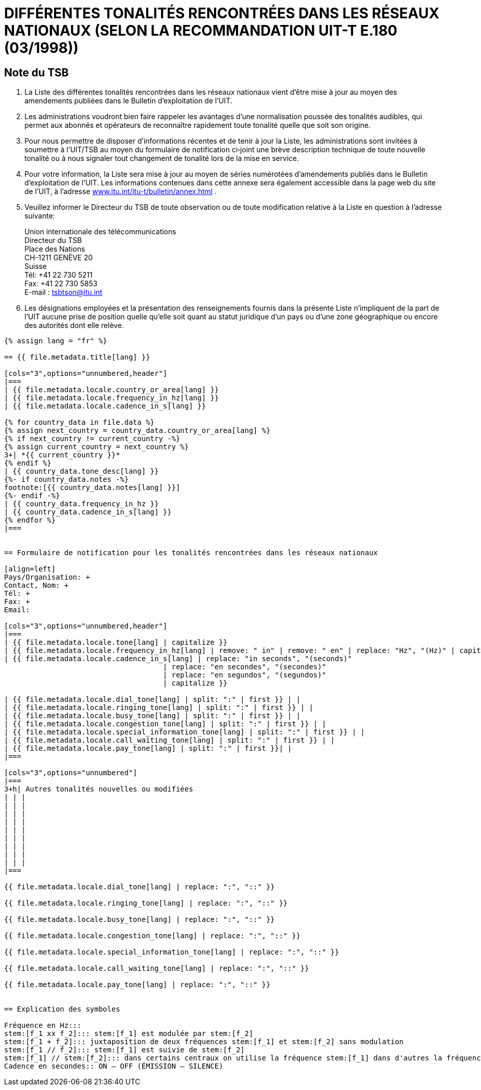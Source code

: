 = DIFFÉRENTES TONALITÉS RENCONTRÉES DANS LES RÉSEAUX NATIONAUX (SELON LA RECOMMANDATION UIT-T E.180 (03/1998))
:bureau: T
:language: fr
:docnumber: 955
:published-date: 2010-05-01
:status: published
:doctype: service-publication
:annextitle-fr: Annexe au Bulletin d’exploitation de l’UIT
:annexid: No. 955
:keywords:
:imagesdir: images
:mn-document-class: itu
:mn-output-extensions: xml,html,pdf,doc,rxl
:local-cache-only:
:stem:


[preface]
== Note du TSB


. La Liste des différentes tonalités rencontrées dans les réseaux nationaux vient d'être mise à jour au moyen des amendements publiées dans le Bulletin d'exploitation de l'UIT.

. Les administrations voudront bien faire rappeler les avantages d'une normalisation poussée des tonalités audibles, qui permet aux abonnés et opérateurs de reconnaître rapidement toute tonalité quelle que soit son origine.

. Pour nous permettre de disposer d'informations récentes et de tenir à jour la Liste, les administrations sont invitées à soumettre à l'UIT/TSB au moyen du formulaire de notification ci‑joint une brève description technique de toute nouvelle tonalité ou à nous signaler tout changement de tonalité lors de la mise en service.

. Pour votre information, la Liste sera mise à jour au moyen de séries numérotées d'amendements publiés dans le Bulletin d'exploitation de l'UIT. Les informations contenues dans cette annexe sera également accessible dans la page web du site de l'UIT, à l'adresse http://www.itu.int/itu-t/bulletin/annex.html[www.itu.int/itu-t/bulletin/annex.html] .

. Veuillez informer le Directeur du TSB de toute observation ou de toute modification relative à la Liste en question à l'adresse suivante:
+
--
Union internationale des télécommunications +
Directeur du TSB +
Place des Nations +
CH-1211 GENÈVE 20 +
Suisse +
Tél: +41 22 730 5211 +
Fax: +41 22 730 5853 +
E-mail : mailto:tsbtson@itu.int[]
--

. Les désignations employées et la présentation des renseignements fournis dans la présente Liste n'impliquent de la part de l'UIT aucune prise de position quelle qu'elle soit quant au statut juridique d'un pays ou d'une zone géographique ou encore des autorités dont elle relève.


[yaml2text,T-SP-E.180-2010.yaml,file]
----
{% assign lang = "fr" %}

== {{ file.metadata.title[lang] }}

[cols="3",options="unnumbered,header"]
|===
| {{ file.metadata.locale.country_or_area[lang] }}
| {{ file.metadata.locale.frequency_in_hz[lang] }}
| {{ file.metadata.locale.cadence_in_s[lang] }}

{% for country_data in file.data %}
{% assign next_country = country_data.country_or_area[lang] %}
{% if next_country != current_country -%}
{% assign current_country = next_country %}
3+| *{{ current_country }}*
{% endif %}
| {{ country_data.tone_desc[lang] }}
{%- if country_data.notes -%}
footnote:[{{ country_data.notes[lang] }}]
{%- endif -%}
| {{ country_data.frequency_in_hz }}
| {{ country_data.cadence_in_s[lang] }}
{% endfor %}
|===


== Formulaire de notification pour les tonalités rencontrées dans les réseaux nationaux

[align=left]
Pays/Organisation: +
Contact, Nom: +
Tél: +
Fax: +
Email:

[cols="3",options="unnumbered,header"]
|===
| {{ file.metadata.locale.tone[lang] | capitalize }}
| {{ file.metadata.locale.frequency_in_hz[lang] | remove: " in" | remove: " en" | replace: "Hz", "(Hz)" | capitalize }}
| {{ file.metadata.locale.cadence_in_s[lang] | replace: "in seconds", "(seconds)"
                                     | replace: "en secondes", "(secondes)"
                                     | replace: "en segundos", "(segundos)"
                                     | capitalize }}

| {{ file.metadata.locale.dial_tone[lang] | split: ":" | first }} | |
| {{ file.metadata.locale.ringing_tone[lang] | split: ":" | first }} | |
| {{ file.metadata.locale.busy_tone[lang] | split: ":" | first }} | |
| {{ file.metadata.locale.congestion_tone[lang] | split: ":" | first }} | |
| {{ file.metadata.locale.special_information_tone[lang] | split: ":" | first }} | |
| {{ file.metadata.locale.call_waiting_tone[lang] | split: ":" | first }} | |
| {{ file.metadata.locale.pay_tone[lang] | split: ":" | first }}| |
|===

[cols="3",options="unnumbered"]
|===
3+h| Autres tonalités nouvelles ou modifiées
| | |
| | |
| | |
| | |
| | |
| | |
| | |
| | |
| | |
|===

{{ file.metadata.locale.dial_tone[lang] | replace: ":", "::" }}

{{ file.metadata.locale.ringing_tone[lang] | replace: ":", "::" }}

{{ file.metadata.locale.busy_tone[lang] | replace: ":", "::" }}

{{ file.metadata.locale.congestion_tone[lang] | replace: ":", "::" }}

{{ file.metadata.locale.special_information_tone[lang] | replace: ":", "::" }}

{{ file.metadata.locale.call_waiting_tone[lang] | replace: ":", "::" }}

{{ file.metadata.locale.pay_tone[lang] | replace: ":", "::" }}


== Explication des symboles

Fréquence en Hz:::
stem:[f_1 xx f_2]::: stem:[f_1] est modulée par stem:[f_2]
stem:[f_1 + f_2]::: juxtaposition de deux fréquences stem:[f_1] et stem:[f_2] sans modulation
stem:[f_1 // f_2]::: stem:[f_1] est suivie de stem:[f_2]
stem:[f_1] // stem:[f_2]::: dans certains centraux on utilise la fréquence stem:[f_1] dans d'autres la fréquence stem:[f_2],
Cadence en secondes:: ON – OFF (ÉMISSION – SILENCE)
----
